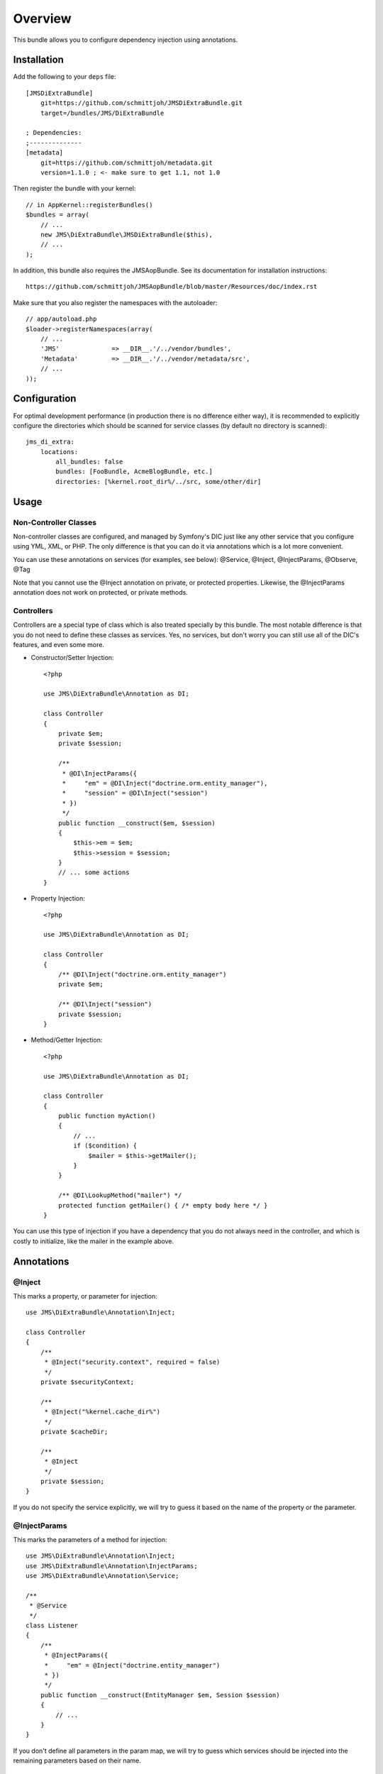 ========
Overview
========

This bundle allows you to configure dependency injection using annotations.

Installation
------------
Add the following to your ``deps`` file::

    [JMSDiExtraBundle]
        git=https://github.com/schmittjoh/JMSDiExtraBundle.git
        target=/bundles/JMS/DiExtraBundle
        
    ; Dependencies:
    ;--------------
    [metadata]
        git=https://github.com/schmittjoh/metadata.git
        version=1.1.0 ; <- make sure to get 1.1, not 1.0

Then register the bundle with your kernel::

    // in AppKernel::registerBundles()
    $bundles = array(
        // ...
        new JMS\DiExtraBundle\JMSDiExtraBundle($this),
        // ...
    );

In addition, this bundle also requires the JMSAopBundle. See its documentation for
installation instructions::

    https://github.com/schmittjoh/JMSAopBundle/blob/master/Resources/doc/index.rst


Make sure that you also register the namespaces with the autoloader::

    // app/autoload.php
    $loader->registerNamespaces(array(
        // ...
        'JMS'              => __DIR__.'/../vendor/bundles',
        'Metadata'         => __DIR__.'/../vendor/metadata/src',
        // ...
    ));    


Configuration
-------------
For optimal development performance (in production there is no difference either way), 
it is recommended to explicitly configure the directories which should be scanned for 
service classes (by default no directory is scanned)::

    jms_di_extra:
        locations:
            all_bundles: false
            bundles: [FooBundle, AcmeBlogBundle, etc.]
            directories: [%kernel.root_dir%/../src, some/other/dir]

Usage
-----

Non-Controller Classes
~~~~~~~~~~~~~~~~~~~~~~

Non-controller classes are configured, and managed by Symfony's DIC just like any
other service that you configure using YML, XML, or PHP. The only difference is
that you can do it via annotations which is a lot more convenient.

You can use these annotations on services (for examples, see below):
@Service, @Inject, @InjectParams, @Observe, @Tag

Note that you cannot use the @Inject annotation on private, or protected properties.
Likewise, the @InjectParams annotation does not work on protected, or private methods.


Controllers
~~~~~~~~~~~

Controllers are a special type of class which is also treated specially by this
bundle. The most notable difference is that you do not need to define these
classes as services. Yes, no services, but don't worry you can still use all of
the DIC's features, and even some more.

- Constructor/Setter Injection::

    <?php
   
    use JMS\DiExtraBundle\Annotation as DI;
   
    class Controller
    {
        private $em;
        private $session;
    
        /**
         * @DI\InjectParams({
         *     "em" = @DI\Inject("doctrine.orm.entity_manager"),
         *     "session" = @DI\Inject("session")
         * })
         */
        public function __construct($em, $session)
        {
            $this->em = $em;
            $this->session = $session;
        }
        // ... some actions
    }

- Property Injection::

    <?php

    use JMS\DiExtraBundle\Annotation as DI;
    
    class Controller
    {
        /** @DI\Inject("doctrine.orm.entity_manager")
        private $em;
        
        /** @DI\Inject("session")
        private $session;
    }
    
- Method/Getter Injection::

    <?php
    
    use JMS\DiExtraBundle\Annotation as DI;
    
    class Controller
    {
        public function myAction()
        {
            // ...
            if ($condition) {
                $mailer = $this->getMailer();
            }
        }
    
        /** @DI\LookupMethod("mailer") */
        protected function getMailer() { /* empty body here */ }
    }

You can use this type of injection if you have a dependency that you do not
always need in the controller, and which is costly to initialize, like the
mailer in the example above.


Annotations
-----------

@Inject
~~~~~~~~~
This marks a property, or parameter for injection::

    use JMS\DiExtraBundle\Annotation\Inject;

    class Controller
    {
        /**
         * @Inject("security.context", required = false)
         */
        private $securityContext;
        
        /**
         * @Inject("%kernel.cache_dir%")
         */
        private $cacheDir;
        
        /**
         * @Inject
         */
        private $session;
    }

If you do not specify the service explicitly, we will try to guess it based on the name
of the property or the parameter.

@InjectParams
~~~~~~~~~~~~~~~
This marks the parameters of a method for injection::

    use JMS\DiExtraBundle\Annotation\Inject;
    use JMS\DiExtraBundle\Annotation\InjectParams;
    use JMS\DiExtraBundle\Annotation\Service;

    /**
     * @Service
     */
    class Listener
    {
        /**
         * @InjectParams({
         *     "em" = @Inject("doctrine.entity_manager")
         * })
         */
        public function __construct(EntityManager $em, Session $session)
        {
            // ...
        }
    }
    
If you don't define all parameters in the param map, we will try to guess which services
should be injected into the remaining parameters based on their name.

@Service
~~~~~~~~
Marks a class as service::

    use JMS\DiExtraBundle\Annotation\Service;

    /**
     * @Service("some.service.id", parent="another.service.id", public=false)
     */
    class Listener
    {
    }

If you do not explicitly define a service id, then we will generated a sensible default
based on the fully qualified class name for you.

@Tag
~~~~
Adds a tag to the service::

    use JMS\DiExtraBundle\Annotation\Service;
    use JMS\DiExtraBundle\Annotation\Tag;

    /**
     * @Service
     * @Tag("doctrine.event_listener", attributes = {"event" = "postGenerateSchema", lazy=true})
     */
    class Listener
    {
        // ...
    }

@Observe
~~~~~~~~
Automatically registers a method as listener to a certain event::

    use JMS\DiExtraBundle\Annotation\Observe;
    use JMS\DiExtraBundle\Annotation\Service;

    /**
     * @Service
     */
    class RequestListener
    {
        /**
         * @Observe("kernel.request", priority = 255)
         */
        public function onKernelRequest()
        {
            // ...
        }
    }

@Validator
~~~~~~~~~~
Automatically registers the given class as constraint validator for the Validator component::

    use JMS\DiExtraBundle\Annotation\Validator;
    use Symfony\Component\Validator\Constraint;
    use Symfony\Component\Validator\ConstraintValidator;
    
    /**
     * @Validator("my_alias")
     */
    class MyValidator extends ConstraintValidator
    {
        // ...
    }
    
    class MyConstraint extends Constraint
    {
        // ...
        public function validatedBy()
        {
            return 'my_alias';
        }
    }

The @Validator annotation also implies the @Service annotation if you do not specify it explicitly.
The alias which is passed to the @Validator annotation must match the string that is returned from
the ``validatedBy`` method of your constraint.

